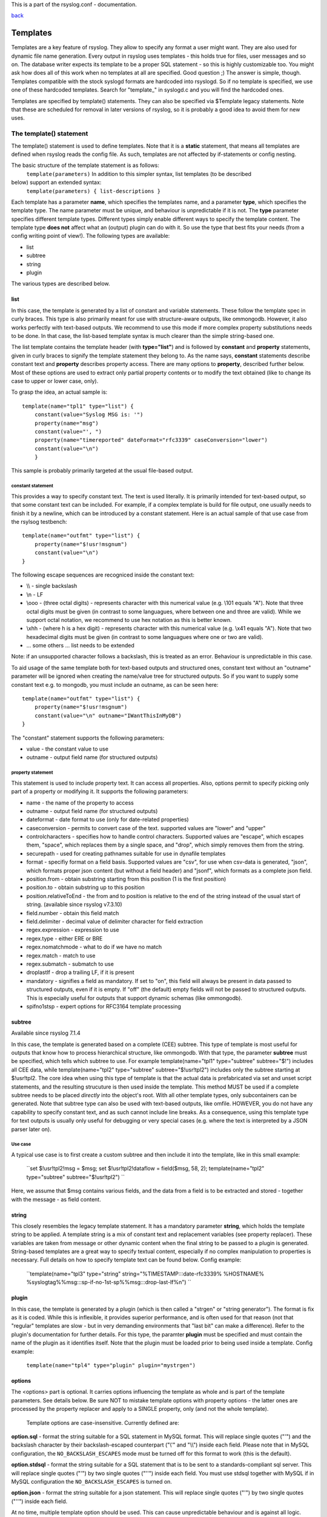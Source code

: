 This is a part of the rsyslog.conf - documentation.

`back <rsyslog_conf.html>`_

Templates
=========

Templates are a key feature of rsyslog. They allow to specify any format
a user might want. They are also used for dynamic file name generation.
Every output in rsyslog uses templates - this holds true for files, user
messages and so on. The database writer expects its template to be a
proper SQL statement - so this is highly customizable too. You might ask
how does all of this work when no templates at all are specified. Good
question ;) The answer is simple, though. Templates compatible with the
stock syslogd formats are hardcoded into rsyslogd. So if no template is
specified, we use one of these hardcoded templates. Search for
"template\_" in syslogd.c and you will find the hardcoded ones.

Templates are specified by template() statements. They can also be
specified via $Template legacy statements. Note that these are scheduled
for removal in later versions of rsyslog, so it is probably a good idea
to avoid them for new uses.

The template() statement
------------------------

The template() statement is used to define templates. Note that it is a
**static** statement, that means all templates are defined when rsyslog
reads the config file. As such, templates are not affected by
if-statements or config nesting.

The basic structure of the template statement is as follows:
 ``template(parameters)``
 In addition to this simpler syntax, list templates (to be described
below) support an extended syntax:
 ``template(parameters) { list-descriptions }``

Each template has a parameter **name**, which specifies the templates
name, and a parameter **type**, which specifies the template type. The
name parameter must be unique, and behaviour is unpredictable if it is
not. The **type** parameter specifies different template types.
Different types simply enable different ways to specify the template
content. The template type **does not** affect what an (output) plugin
can do with it. So use the type that best fits your needs (from a config
writing point of view!). The following types are available:

-  list
-  subtree
-  string
-  plugin

The various types are described below.

list
~~~~

In this case, the template is generated by a list of constant and
variable statements. These follow the template spec in curly braces.
This type is also primarily meant for use with structure-aware outputs,
like ommongodb. However, it also works perfectly with text-based
outputs. We recommend to use this mode if more complex property
substitutions needs to be done. In that case, the list-based template
syntax is much clearer than the simple string-based one.

The list template contains the template header (with **type="list"**)
and is followed by **constant** and **property** statements, given in
curly braces to signify the template statement they belong to. As the
name says, **constant** statements describe constant text and
**property** describes property access. There are many options to
**property**, described further below. Most of these options are used to
extract only partial property contents or to modify the text obtained
(like to change its case to upper or lower case, only).

To grasp the idea, an actual sample is:

::

    template(name="tpl1" type="list") {
        constant(value="Syslog MSG is: '")
        property(name="msg")
        constant(value="', ")
        property(name="timereported" dateFormat="rfc3339" caseConversion="lower")
        constant(value="\n")
        }

This sample is probably primarily targeted at the usual file-based
output.

constant statement
^^^^^^^^^^^^^^^^^^

This provides a way to specify constant text. The text is used
literally. It is primarily intended for text-based output, so that some
constant text can be included. For example, if a complex template is
build for file output, one usually needs to finish it by a newline,
which can be introduced by a constant statement. Here is an actual
sample of that use case from the rsylsog testbench:

::

    template(name="outfmt" type="list") {
        property(name="$!usr!msgnum")
        constant(value="\n")
    }

The following escape sequences are recogniced inside the constant text:

-  \\\\ - single backslash
-  \\n - LF
-  \\ooo - (three octal digits) - represents character with this
   numerical value (e.g. \\101 equals "A"). Note that three octal digits
   must be given (in contrast to some languagues, where between one and
   three are valid). While we support octal notation, we recommend to
   use hex notation as this is better known.
-  \\xhh - (where h is a hex digit) - represents character with this
   numerical value (e.g. \\x41 equals "A"). Note that two hexadecimal
   digits must be given (in contrast to some languagues where one or two
   are valid).
-  ... some others ... list needs to be extended

Note: if an unsupported character follows a backslash, this is treated
as an error. Behaviour is unpredictable in this case.

To aid usage of the same template both for text-based outputs and
structured ones, constant text without an "outname" parameter will be
ignored when creating the name/value tree for structured outputs. So if
you want to supply some constant text e.g. to mongodb, you must include
an outname, as can be seen here:

::

    template(name="outfmt" type="list") {
        property(name="$!usr!msgnum")
        constant(value="\n" outname="IWantThisInMyDB")
    }

The "constant" statement supports the following parameters:

-  value - the constant value to use
-  outname - output field name (for structured outputs)

property statement
^^^^^^^^^^^^^^^^^^

This statement is used to include property text. It can access all
properties. Also, options permit to specify picking only part of a
property or modifying it. It supports the following parameters:

-  name - the name of the property to access
-  outname - output field name (for structured outputs)
-  dateformat - date format to use (only for date-related properties)
-  caseconversion - permits to convert case of the text. supported
   values are "lower" and "upper"
-  controlcharacters - specifies how to handle control characters.
   Supported values are "escape", which escapes them, "space", which
   replaces them by a single space, and "drop", which simply removes
   them from the string.
-  securepath - used for creating pathnames suitable for use in dynafile
   templates
-  format - specifiy format on a field basis. Supported values are
   "csv", for use when csv-data is generated, "json", which formats
   proper json content (but without a field header) and "jsonf", which
   formats as a complete json field.
-  position.from - obtain substring starting from this position (1 is
   the first position)
-  position.to - obtain substring up to this position
-  position.relativeToEnd - the from and to position is relative to the
   end of the string instead of the usual start of string. (available
   since rsyslog v7.3.10)
-  field.number - obtain this field match
-  field.delimiter - decimal value of delimiter character for field
   extraction
-  regex.expression - expression to use
-  regex.type - either ERE or BRE
-  regex.nomatchmode - what to do if we have no match
-  regex.match - match to use
-  regex.submatch - submatch to use
-  droplastlf - drop a trailing LF, if it is present
-  mandatory - signifies a field as mandatory. If set to "on", this
   field will always be present in data passed to structured outputs,
   even if it is empty. If "off" (the default) empty fields will not be
   passed to structured outputs. This is especially useful for outputs
   that support dynamic schemas (like ommongodb).
-  spifno1stsp - expert options for RFC3164 template processing

subtree
~~~~~~~

Available since rsyslog 7.1.4

In this case, the template is generated based on a complete (CEE)
subtree. This type of template is most useful for outputs that know how
to process hierarchical structure, like ommongodb. With that type, the
parameter **subtree** must be specified, which tells which subtree to
use. For example template(name="tpl1" type="subtree" subtree="$!")
includes all CEE data, while template(name="tpl2" type="subtree"
subtree="$!usr!tpl2") includes only the subtree starting at $!usr!tpl2.
The core idea when using this type of template is that the actual data
is prefabricated via set and unset script statements, and the resulting
strucuture is then used inside the template. This method MUST be used if
a complete subtree needs to be placed *directly* into the object's root.
With all other template types, only subcontainers can be generated. Note
that subtree type can also be used with text-based outputs, like omfile.
HOWEVER, you do not have any capability to specify constant text, and as
such cannot include line breaks. As a consequence, using this template
type for text outputs is usually only useful for debugging or very
special cases (e.g. where the text is interpreted by a JSON parser later
on).

Use case
^^^^^^^^

A typical use case is to first create a custom subtree and then include
it into the template, like in this small example:

    ``set $!usr!tpl2!msg = $msg; set $!usr!tpl2!dataflow = field($msg, 58, 2); template(name="tpl2" type="subtree" subtree="$!usr!tpl2") ``

Here, we assume that $msg contains various fields, and the data from a
field is to be extracted and stored - together with the message - as
field content.

string
~~~~~~

This closely resembles the legacy template statement. It has a mandatory
parameter **string**, which holds the template string to be applied. A
template string is a mix of constant text and replacement variables (see
property replacer). These variables are taken from message or other
dynamic content when the final string to be passed to a plugin is
generated. String-based templates are a great way to specify textual
content, especially if no complex manipulation to properties is
necessary. Full details on how to specify template text can be found
below.
Config example:

    ``template(name="tpl3" type="string" string="%TIMESTAMP:::date-rfc3339% %HOSTNAME% %syslogtag%%msg:::sp-if-no-1st-sp%%msg:::drop-last-lf%\n") ``

plugin
~~~~~~

In this case, the template is generated by a plugin (which is then
called a "strgen" or "string generator"). The format is fix as it is
coded. While this is inflexible, it provides superior performance, and
is often used for that reason (not that "regular" templates are slow -
but in very demanding environments that "last bit" can make a
difference). Refer to the plugin's documentation for further details.
For this type, the paramter **plugin** must be specified and must
contain the name of the plugin as it identifies itself. Note that the
plugin must be loaded prior to being used inside a template.
Config example:

    ``template(name="tpl4" type="plugin" plugin="mystrgen")``

options
~~~~~~~

The <options> part is optional. It carries options influencing the
template as whole and is part of the template parameters. See details
below. Be sure NOT to mistake template options with property options -
the latter ones are processed by the property replacer and apply to a
SINGLE property, only (and not the whole template).
 Template options are case-insensitive. Currently defined are:

**option.sql** - format the string suitable for a SQL statement in MySQL
format. This will replace single quotes ("'") and the backslash
character by their backslash-escaped counterpart ("\\'" and "\\\\")
inside each field. Please note that in MySQL configuration, the
``NO_BACKSLASH_ESCAPES`` mode must be turned off for this format to work
(this is the default).

**option.stdsql** - format the string suitable for a SQL statement that
is to be sent to a standards-compliant sql server. This will replace
single quotes ("'") by two single quotes ("''") inside each field. You
must use stdsql together with MySQL if in MySQL configuration the
``NO_BACKSLASH_ESCAPES`` is turned on.

**option.json** - format the string suitable for a json statement. This
will replace single quotes ("'") by two single quotes ("''") inside each
field.

At no time, multiple template option should be used. This can cause
unpredictable behaviour and is against all logic.

Either the **sql** or **stdsql**  option **must** be specified when a
template is used for writing to a database, otherwise injection might
occur. Please note that due to the unfortunate fact that several vendors
have violated the sql standard and introduced their own escape methods,
it is impossible to have a single option doing all the work.  So you
yourself must make sure you are using the right format. **If you choose
the wrong one, you are still vulnerable to sql injection.**
 Please note that the database writer \*checks\* that the sql option is
present in the template. If it is not present, the write database action
is disabled. This is to guard you against accidental forgetting it and
then becoming vulnerable to SQL injection. The sql option can also be
useful with files - especially if you want to import them into a
database on another machine for performance reasons. However, do NOT use
it if you do not have a real need for it - among others, it takes some
toll on the processing time. Not much, but on a really busy system you
might notice it ;)

The default template for the write to database action has the sql option
set. As we currently support only MySQL and the sql option matches the
default MySQL configuration, this is a good choice. However, if you have
turned on ``NO_BACKSLASH_ESCAPES`` in your MySQL config, you need to
supply a template with the stdsql option. Otherwise you will become
vulnerable to SQL injection.
 To escape:
 % = \\%
 \\ = \\\\ --> '\\' is used to escape (as in C)
 template (name="TraditionalFormat" type="string"
string="%timegenerated% %HOSTNAME% %syslogtag%%msg%\\n"

Examples
~~~~~~~~

Standard Template for Writing to Files
^^^^^^^^^^^^^^^^^^^^^^^^^^^^^^^^^^^^^^

::

    template(name="FileFormat" type="list") {
        property(name="timestamp" dateFormat="rfc3339")
        constant(value=" ")
        property(name="hostname")
        constant(value=" ")
        property(name="syslogtag")
        constant(value=" ")
        property(name="msg" spifno1stsp="on" )
        property(name="msg" droplastlf="on" )
        constant(value="\n")
        }

The equivalent string template looks like this:

::

    template(name="FileFormat" type="string"
      string= "%TIMESTAMP% %HOSTNAME% %syslogtag%%msg:::sp-if-no-1st-sp%%msg:::drop-last-lf%\n"
    )

Note that the template string itself must be on a single line.

Standard Template for Forwarding to a Remote Host (RFC3164 mode)
^^^^^^^^^^^^^^^^^^^^^^^^^^^^^^^^^^^^^^^^^^^^^^^^^^^^^^^^^^^^^^^^

::

    template(name="ForwardFormat" type="list") {
        constant(value="<")
        property(name="pri")
        constant(value=">")
        property(name="timestamp" dateFormat="rfc3339")
        constant(value=" ")
        property(name="hostname")
        constant(value=" ")
        property(name="syslogtag" position.from="1" position.to="32")
        constant(value=" ")
        property(name="msg" spifno1stsp="on" )
        }

The equivalent string template looks like this:

::

    template(name="forwardFormat" type="string"
      string="<%PRI%>%TIMESTAMP:::date-rfc3339% %HOSTNAME% %syslogtag:1:32%%msg:::sp-if-no-1st-sp%%msg%"
    )

Note that the template string itself must be on a single line.

Standard Template for write to the MySQL database
^^^^^^^^^^^^^^^^^^^^^^^^^^^^^^^^^^^^^^^^^^^^^^^^^

::

    template(name="StdSQLformat" type="list" option.sql="on") {
            constant(value="insert into SystemEvents (Message, Facility, FromHost, Priority, DeviceReportedTime, ReceivedAt, InfoUnitID, SysLogTag)")
            constant(value=" values ('")
            property(name="msg")
            constant(value="', ")
            property(name="syslogfacility")
            constant(value=", '")
            property(name="hostname")
            constant(value="', ")
            property(name="syslogpriority")
            constant(value=", '")
            property(name="timereported" dateFormat="mysql")
            constant(value="', '")
            property(name="timegenerated" dateFormat="mysql")
            constant(value="', ")
            property(name="iut")
            constant(value=", '")
            property(name="syslogtag")
            constant(value="')")
            }

The equivalent string template looks like this:

::

    template(name="stdSQLformat" type="string" option.sql="on"
      string="insert into SystemEvents (Message, Facility, FromHost, Priority, DeviceReportedTime, ReceivedAt, InfoUnitID, SysLogTag) values ('%msg%', %syslogfacility%, '%HOSTNAME%', %syslogpriority%, '%timereported:::date-mysql%', '%timegenerated:::date-mysql%', %iut%, '%syslogtag%')"
    )

Note that the template string itself must be on a single line.

legacy format
-------------

In pre v6-versions of rsyslog, you need to use the ``$template``
statement to configure templates. They provide the equivalent to string-
and plugin-based templates. The legacy syntax continous to work in v7,
however we recommend to avoid legacy format for newly written config
files. Legacy and current config statements can coexist within the same
config file.

The general format is
``$template name,param[,options]`` where "name" is the template name and
"param" is a single parameter that specifies template content. The
optional "options" part is used to set template options.

string
~~~~~~

The parameter is the same string that with the current-style format you
specify in the **string** parameter, for example:
``$template strtpl,"PRI: %pri%, MSG: %msg%\n"``

Note that list templates are not available in legacy format, so you need
to use complex property replacer constructs to do complex things.

plugin
~~~~~~

This is equivalent to the "plugin"-type template directive. Here, the
parameter is the plugin name, with an equal sign prepended. An example
is:
``$template plugintpl,=myplugin``

Reserved Template Names
-----------------------

Template names beginning with "RSYSLOG\_" are reserved for rsyslog use.
Do NOT use them if, otherwise you may receive a conflict in the future
(and quite unpredictable behaviour). There is a small set of pre-defined
templates that you can use without the need to define it:

-  RSYSLOG\_TraditionalFileFormat - the "old style" default log file
   format with low-precision timestamps
-  RSYSLOG\_FileFormat - a modern-style logfile format similar to
   TraditionalFileFormat, buth with high-precision timestamps and
   timezone information
-  RSYSLOG\_TraditionalForwardFormat - the traditional forwarding format
   with low-precision timestamps. Most useful if you send messages to
   other syslogd's or rsyslogd below version 3.12.5.
-  RSYSLOG\_SysklogdFileFormat - sysklogd compatible log file format. If
   used with options: $SpaceLFOnReceive on;
   $EscapeControlCharactersOnReceive off; $DropTrailingLFOnReception
   off, the log format will conform to sysklogd log format.
-  RSYSLOG\_ForwardFormat - a new high-precision forwarding format very
   similar to the traditional one, but with high-precision timestamps
   and timezone information. Recommended to be used when sending
   messages to rsyslog 3.12.5 or above.
-  RSYSLOG\_SyslogProtocol23Format - the format specified in IETF's
   internet-draft ietf-syslog-protocol-23, which is assumed to be come
   the new syslog standard RFC. This format includes several
   improvements. The rsyslog message parser understands this format, so
   you can use it together with all relatively recent versions of
   rsyslog. Other syslogd's may get hopelessly confused if receiving
   that format, so check before you use it. Note that the format is
   unlikely to change when the final RFC comes out, but this may happen.
-  RSYSLOG\_DebugFormat - a special format used for troubleshooting
   property problems. This format is meant to be written to a log file.
   Do **not** use for production or remote forwarding.

The following is legacy documentation soon to be integrated.
------------------------------------------------------------

Starting with 5.5.6, there are actually two different types of template:

-  string based
-  string-generator module based

`String-generator module <rsyslog_conf_modules.html#sm>`_ based
templates have been introduced in 5.5.6. They permit a string generator,
actually a C "program", the generate a format. Obviously, it is more
work required to code such a generator, but the reward is speed
improvement. If you do not need the ultimate throughput, you can forget
about string generators (so most people never need to know what they
are). You may just be interested in learning that for the most important
default formats, rsyslog already contains highly optimized string
generators and these are called without any need to configure anything.
But if you have written (or purchased) a string generator module, you
need to know how to call it. Each such module has a name, which you need
to know (look it up in the module doc or ask the developer). Let's
assume that "mystrgen" is the module name. Then you can define a
template for that strgen in the following way:

    ``template(name="MyTemplateName" type="plugin" string="mystrgen")``

Legacy example:

    ``$template MyTemplateName,=mystrgen``

(Of course, you must have first loaded the module via $ModLoad).

The important part is the equal sign in the legacy format: it tells the
rsyslog config parser that no string follows but a strgen module name.

There are no additional parameters but the module name supported. This
is because there is no way to customize anything inside such a
"template" other than by modifying the code of the string generator.

So for most use cases, string-generator module based templates are
**not** the route to take. Usually, we use **string based templates**
instead. This is what the rest of the documentation now talks about.

A template consists of a template directive, a name, the actual template
text and optional options. A sample is:

    ``template(name="MyTemplateName" type="string" string="Example: Text %property% some more text\n" options)``

Legacy example:

    ``$template MyTemplateName,"\7Text %property% some more text\n",<options>``

The "template" (legacy: $template) is the template directive. It tells
rsyslog that this line contains a template. "MyTemplateName" is the
template name. All other config lines refer to this name. The text
within "string" is the actual template text. The backslash is an escape
character, much as it is in C. It does all these "cool" things. For
example, \\7 rings the bell (this is an ASCII value), \\n is a new line.
C programmers and perl coders have the advantage of knowing this, but
the set in rsyslog is a bit restricted currently.

All text in the template is used literally, except for things within
percent signs. These are properties and allow you access to the contents
of the syslog message. Properties are accessed via the `property
replacer <property_replacer.html>`_ (nice name, huh) and it can do cool
things, too. For example, it can pick a substring or do date-specific
formatting. More on this is below, on some lines of the property
replacer.
 Properties can be accessed by the `property
replacer <property_replacer.html>`_ (see there for details).

Templates can be used in the form of a **list** as well. This has been
introduced with **6.5.0** The list consists of two parts which are
either a **constant** or a **property**. The constants are taking the
part of "text" that you usually enter in string-based templates. The
properties stay variable, as they are a substitute for different values
of a certain type. This type of template is extremely useful for
complicated cases, as it helps you to easily keep an overview over the
template. Though, it has the disadvantage of needing more effort to
create it.

Config example:

    ``template(name="MyTemplate" type="list" option.json="off") {     constant(value="Test: ")     property(name="msg" outname="mymessage")     constant(value=" --!!!-- ")     property(name="timereported" dateFormat="rfc3339" caseConversion="lower")     constant(value="\n")     }``

First, the general template option will be defined. The values of the
template itself get defined in the curly brackets. As it can be seen, we
have constants and properties in exchange. Whereas constants will be
filled with a value and probably some options, properties do direct to a
property and the options that could be needed additional format
definitions.

We suggest to use separate lines for all constants and properties. This
helps to keep a good overview over the different parts of the template.
Though, writing it in a single line will work, it is much harder to
debug if anything goes wrong with the template.

**Please note that templates can also be used to generate selector lines
with dynamic file names.** For example, if you would like to split
syslog messages from different hosts to different files (one per host),
you can define the following template:

    ``template (name="DynFile" type="string" string="/var/log/system-%HOSTNAME%.log")``

Legacy example:

    ``$template DynFile,"/var/log/system-%HOSTNAME%.log"``

This template can then be used when defining an output selector line. It
will result in something like "/var/log/system-localhost.log"

Legacy String-based Template Samples
~~~~~~~~~~~~~~~~~~~~~~~~~~~~~~~~~~~~

This section provides some default templates in legacy format, as used
in rsyslog previous to version 6. Note that this format is still
supported, so there is no hard need to upgrade existing configurations.
However, it is strongly recommended that the legacy constructs are not
used when crafting new templates. Note that each $Template statement is
on a **single** line, but probably broken accross several lines for
display purposes by your browsers. Lines are separated by empty lines.
Keep in mind, that line breaks are important in legacy format.

`` $template FileFormat,"%TIMESTAMP:::date-rfc3339% %HOSTNAME% %syslogtag%%msg:::sp-if-no-1st-sp%%msg:::drop-last-lf%\n"  $template TraditionalFileFormat,"%TIMESTAMP% %HOSTNAME% %syslogtag%%msg:::sp-if-no-1st-sp%%msg:::drop-last-lf%\n"  $template ForwardFormat,"<%PRI%>%TIMESTAMP:::date-rfc3339% %HOSTNAME% %syslogtag:1:32%%msg:::sp-if-no-1st-sp%%msg%"  $template TraditionalForwardFormat,"<%PRI%>%TIMESTAMP% %HOSTNAME% %syslogtag:1:32%%msg:::sp-if-no-1st-sp%%msg%"  $template StdSQLFormat,"insert into SystemEvents (Message, Facility, FromHost, Priority, DeviceReportedTime, ReceivedAt, InfoUnitID, SysLogTag) values ('%msg%', %syslogfacility%, '%HOSTNAME%', %syslogpriority%, '%timereported:::date-mysql%', '%timegenerated:::date-mysql%', %iut%, '%syslogtag%')",SQL``

**See Also**

-  `How to bind a
   template <http://www.rsyslog.com/how-to-bind-a-template/>`_
-  `Adding the BOM to a
   message <http://www.rsyslog.com/adding-the-bom-to-a-message/>`_
-  `How to separate log files by host name of the sending
   device <http://www.rsyslog.com/article60/>`_

[`manual index <manual.html>`_\ ]
[`rsyslog.conf <rsyslog_conf.html>`_\ ] [`rsyslog
site <http://www.rsyslog.com/>`_\ ]

This documentation is part of the `rsyslog <http://www.rsyslog.com/>`_
project.
 Copyright © 2008-2012 by `Rainer
Gerhards <http://www.gerhards.net/rainer>`_ and
`Adiscon <http://www.adiscon.com/>`_. Released under the GNU GPL version
2 or higher.
